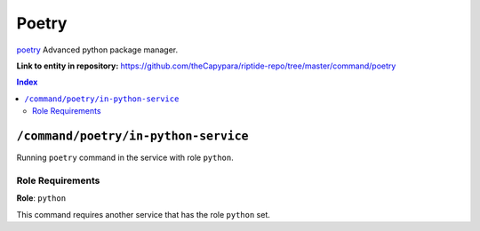 .. AUTO-GENERATED, SEE README_CONTRIBUTORS. DO NOT EDIT.

Poetry
=======

`poetry`_ Advanced python package manager.

.. _`poetry`: https://python-poetry.org/docs/

**Link to entity in repository:** `<https://github.com/theCapypara/riptide-repo/tree/master/command/poetry>`_

..  contents:: Index
    :depth: 2

``/command/poetry/in-python-service``
---------------------------------------

Running ``poetry`` command in the service with role ``python``.

Role Requirements
~~~~~~~~~~~~~~~~~

**Role**: ``python``

This command requires another service that has the role ``python`` set.
